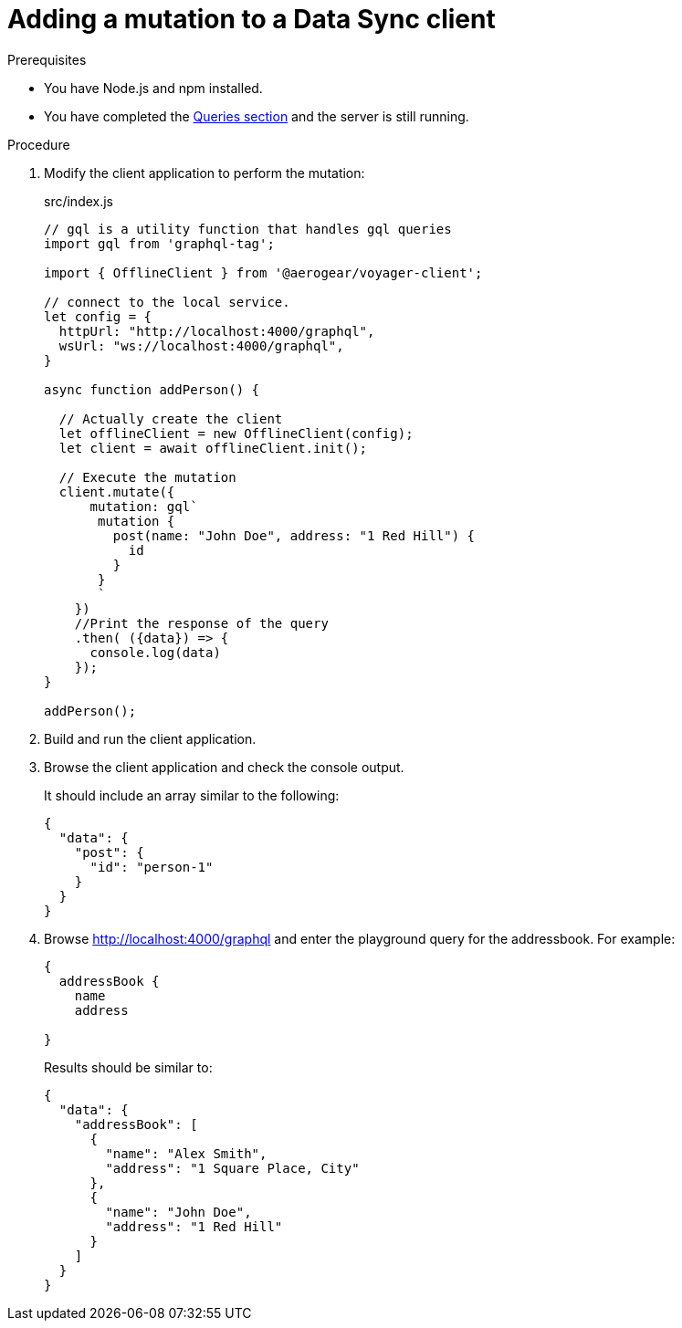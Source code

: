= Adding a mutation to a Data Sync client

.Prerequisites
* You have Node.js and npm installed.
* You have completed the link:{data-sync-queries-link}[Queries section] and the server is still running.

.Procedure
. Modify the client application to perform the mutation:
+
.src/index.js
[source,javascript]
----
// gql is a utility function that handles gql queries
import gql from 'graphql-tag';

import { OfflineClient } from '@aerogear/voyager-client';

// connect to the local service.
let config = {
  httpUrl: "http://localhost:4000/graphql",
  wsUrl: "ws://localhost:4000/graphql",
}

async function addPerson() {

  // Actually create the client
  let offlineClient = new OfflineClient(config);
  let client = await offlineClient.init();

  // Execute the mutation
  client.mutate({
      mutation: gql`
       mutation {
         post(name: "John Doe", address: "1 Red Hill") {
           id
         }
       }
       `
    })
    //Print the response of the query
    .then( ({data}) => {
      console.log(data)
    });
}

addPerson();
----

. Build and run the client application.
. Browse the client application and check the console output.
+
It should include an array similar to the following:
+
[source,json]
----
{
  "data": {
    "post": {
      "id": "person-1"
    }
  }
}
----
+
. Browse http://localhost:4000/graphql and enter the playground query for the addressbook. For example:
+
[source,json]
----
{
  addressBook {
    name
    address

}
----
+
Results should be similar to:
+
[source,json]
----
{
  "data": {
    "addressBook": [
      {
        "name": "Alex Smith",
        "address": "1 Square Place, City"
      },
      {
        "name": "John Doe",
        "address": "1 Red Hill"
      }
    ]
  }
}
----
